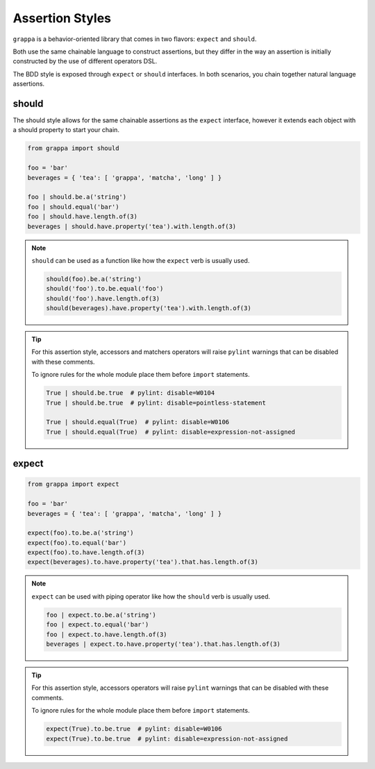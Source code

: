 Assertion Styles
================

``grappa`` is a behavior-oriented library that comes in two flavors: ``expect`` and ``should``.

Both use the same chainable language to construct assertions, but they differ
in the way an assertion is initially constructed by the use of different operators DSL.

The BDD style is exposed through ``expect`` or ``should`` interfaces.
In both scenarios, you chain together natural language assertions.


should
------

The should style allows for the same chainable assertions as the ``expect`` interface,
however it extends each object with a should property to start your chain.

.. code-block:: python

    from grappa import should

    foo = 'bar'
    beverages = { 'tea': [ 'grappa', 'matcha', 'long' ] }

    foo | should.be.a('string')
    foo | should.equal('bar')
    foo | should.have.length.of(3)
    beverages | should.have.property('tea').with.length.of(3)


.. note::

    ``should`` can be used as a function like how the ``expect`` verb is usually used.

    .. code-block:: python

        should(foo).be.a('string')
        should('foo').to.be.equal('foo')
        should('foo').have.length.of(3)
        should(beverages).have.property('tea').with.length.of(3)


.. tip::

    For this assertion style, accessors and matchers operators will raise ``pylint``
    warnings that can be disabled with these comments.

    To ignore rules for the whole module place them before ``import`` statements.

    .. code-block:: python

        True | should.be.true  # pylint: disable=W0104
        True | should.be.true  # pylint: disable=pointless-statement

        True | should.equal(True)  # pylint: disable=W0106
        True | should.equal(True)  # pylint: disable=expression-not-assigned

expect
------

.. code-block:: python

    from grappa import expect

    foo = 'bar'
    beverages = { 'tea': [ 'grappa', 'matcha', 'long' ] }

    expect(foo).to.be.a('string')
    expect(foo).to.equal('bar')
    expect(foo).to.have.length.of(3)
    expect(beverages).to.have.property('tea').that.has.length.of(3)


.. note::

    ``expect`` can be used with piping operator like how the ``should`` verb is usually used.

    .. code-block:: python

        foo | expect.to.be.a('string')
        foo | expect.to.equal('bar')
        foo | expect.to.have.length.of(3)
        beverages | expect.to.have.property('tea').that.has.length.of(3)


.. tip::

    For this assertion style, accessors operators will raise ``pylint``
    warnings that can be disabled with these comments.

    To ignore rules for the whole module place them before ``import`` statements.

    .. code-block:: python

        expect(True).to.be.true  # pylint: disable=W0106
        expect(True).to.be.true  # pylint: disable=expression-not-assigned

